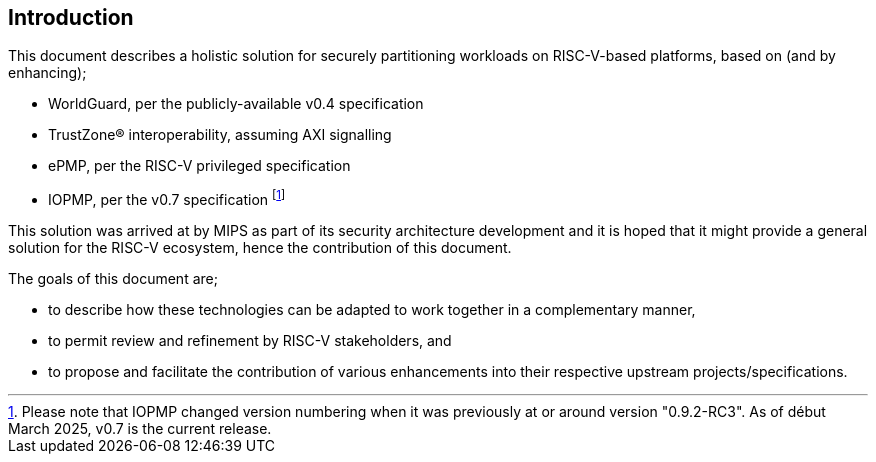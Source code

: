 [[intro]]

== Introduction

This document describes a holistic solution for securely partitioning workloads
on RISC-V-based platforms, based on (and by enhancing);

* WorldGuard, per the publicly-available v0.4 specification
* TrustZone(R) interoperability, assuming AXI signalling
* ePMP, per the RISC-V privileged specification
* IOPMP, per the v0.7 specification footnote:[Please note that IOPMP changed
  version numbering when it was previously at or around version "0.9.2-RC3". As
  of début March 2025, v0.7 is the current release.]

This solution was arrived at by MIPS as part of its security architecture
development and it is hoped that it might provide a general solution for the
RISC-V ecosystem, hence the contribution of this document.

The goals of this document are;

* to describe how these technologies can be adapted to work together in a
  complementary manner,
* to permit review and refinement by RISC-V stakeholders, and
* to propose and facilitate the contribution of various enhancements into their
  respective upstream projects/specifications.

